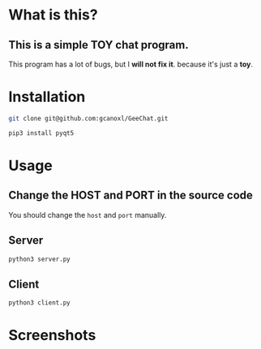 * What is this?
** This is a simple TOY chat program.
This program has a lot of bugs, but I *will not fix it*. because it's just a *toy*.
* Installation
#+BEGIN_SRC sh
  git clone git@github.com:gcanoxl/GeeChat.git

  pip3 install pyqt5
#+END_SRC
* Usage
** Change the HOST and PORT in the source code
You should change the ~host~ and ~port~ manually.
** Server
#+BEGIN_SRC sh
  python3 server.py
#+END_SRC
** Client
#+BEGIN_SRC sh
  python3 client.py
#+END_SRC
* Screenshots

#+DOWNLOADED: screenshot @ 2020-01-03 22:51:28
[[file:Screenshots/2020-01-03_22-51-27_Screenshot.png]]

